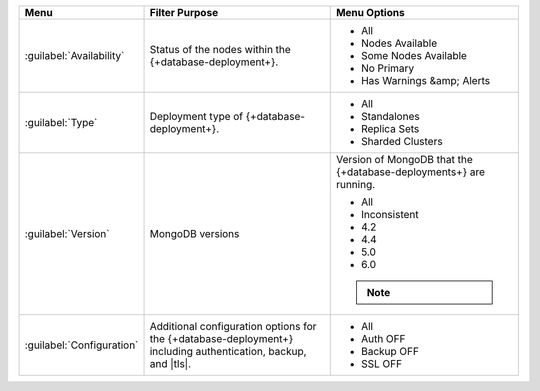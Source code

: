 .. list-table::
   :widths: 20 40 40
   :header-rows: 1

   * - Menu
     - Filter Purpose
     - Menu Options

   * - :guilabel:`Availability`
     - Status of the nodes within the {+database-deployment+}.
     -

       - All
       - Nodes Available
       - Some Nodes Available
       - No Primary
       - Has Warnings &amp; Alerts

   * - :guilabel:`Type`
     - Deployment type of {+database-deployment+}.
     -

       - All
       - Standalones
       - Replica Sets
       - Sharded Clusters

   * - :guilabel:`Version`
     - MongoDB versions
     - Version of MongoDB that the {+database-deployments+} are running.

       - All
       - Inconsistent
       - 4.2
       - 4.4
       - 5.0
       - 6.0

       .. note:: 

          .. include:: /includes/fact-fcv-in-cluster-card.rst

   * - :guilabel:`Configuration`
     - Additional configuration options for the {+database-deployment+} including
       authentication, backup, and |tls|.
     -

       - All
       - Auth OFF
       - Backup OFF
       - SSL OFF
